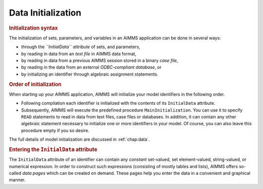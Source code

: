 .. _sec:prelim.init:

Data Initialization
===================

.. rubric:: Initialization syntax

The initialization of sets, parameters, and variables in an AIMMS
application can be done in several ways:

-  through the *``InitialData`` attribute* of sets, and parameters,

-  by reading in data from an *text file* in AIMMS data format,

-  by reading in data from a previous AIMMS session stored in a binary
   *case file*,

-  by reading in the data from an external *ODBC-compliant database*, or

-  by initializing an identifier through algebraic assignment
   statements.

.. rubric:: Order of initialization

When starting up your AIMMS application, AIMMS will initialize your
model identifiers in the following order.

-  Following compilation each identifier is initialized with the
   contents of its ``InitialData`` attribute.

-  Subsequently, AIMMS will execute the predefined procedure
   ``MainInitialization``. You can use it to specify ``READ`` statements
   to read in data from text files, case files or databases. In
   addition, it can contain any other algebraic statement necessary to
   initialize one or more identifiers in your model. Of course, you can
   also leave this procedure empty if you so desire.

The full details of model initialization are discussed in
:ref:`chap:data`.

.. rubric:: Entering the ``InitialData`` attribute

The ``InitialData`` attribute of an identifier can contain any
*constant* set-valued, set element-valued, string-valued, or numerical
expression. In order to construct such expressions (consisting of mostly
tables and lists), AIMMS offers so-called *data pages* which can be
created on demand. These pages help you enter the data in a convenient
and graphical manner.